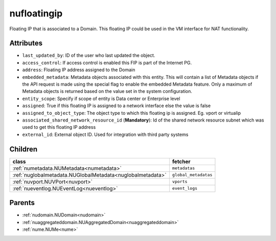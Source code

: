 .. _nufloatingip:

nufloatingip
===========================================

.. class:: nufloatingip.NUFloatingIp(bambou.nurest_object.NUMetaRESTObject,):

Floating IP that is associated to a Domain. This floating IP could be used in the VM interface for NAT functionality.


Attributes
----------


- ``last_updated_by``: ID of the user who last updated the object.

- ``access_control``: If access control is enabled this FIP is part of the Internet PG.

- ``address``: Floating IP address assigned to the Domain

- ``embedded_metadata``: Metadata objects associated with this entity. This will contain a list of Metadata objects if the API request is made using the special flag to enable the embedded Metadata feature. Only a maximum of Metadata objects is returned based on the value set in the system configuration.

- ``entity_scope``: Specify if scope of entity is Data center or Enterprise level

- ``assigned``: True if this floating IP is assigned to a network interface else the value is false

- ``assigned_to_object_type``: The object type to which this floating ip is assigned. Eg. vport or virtualip

- ``associated_shared_network_resource_id`` (**Mandatory**): Id of the shared network resource subnet which was used to get this floating IP address

- ``external_id``: External object ID. Used for integration with third party systems




Children
--------

================================================================================================================================================               ==========================================================================================
**class**                                                                                                                                                      **fetcher**

:ref:`numetadata.NUMetadata<numetadata>`                                                                                                                         ``metadatas`` 
:ref:`nuglobalmetadata.NUGlobalMetadata<nuglobalmetadata>`                                                                                                       ``global_metadatas`` 
:ref:`nuvport.NUVPort<nuvport>`                                                                                                                                  ``vports`` 
:ref:`nueventlog.NUEventLog<nueventlog>`                                                                                                                         ``event_logs`` 
================================================================================================================================================               ==========================================================================================



Parents
--------


- :ref:`nudomain.NUDomain<nudomain>`

- :ref:`nuaggregateddomain.NUAggregatedDomain<nuaggregateddomain>`

- :ref:`nume.NUMe<nume>`

